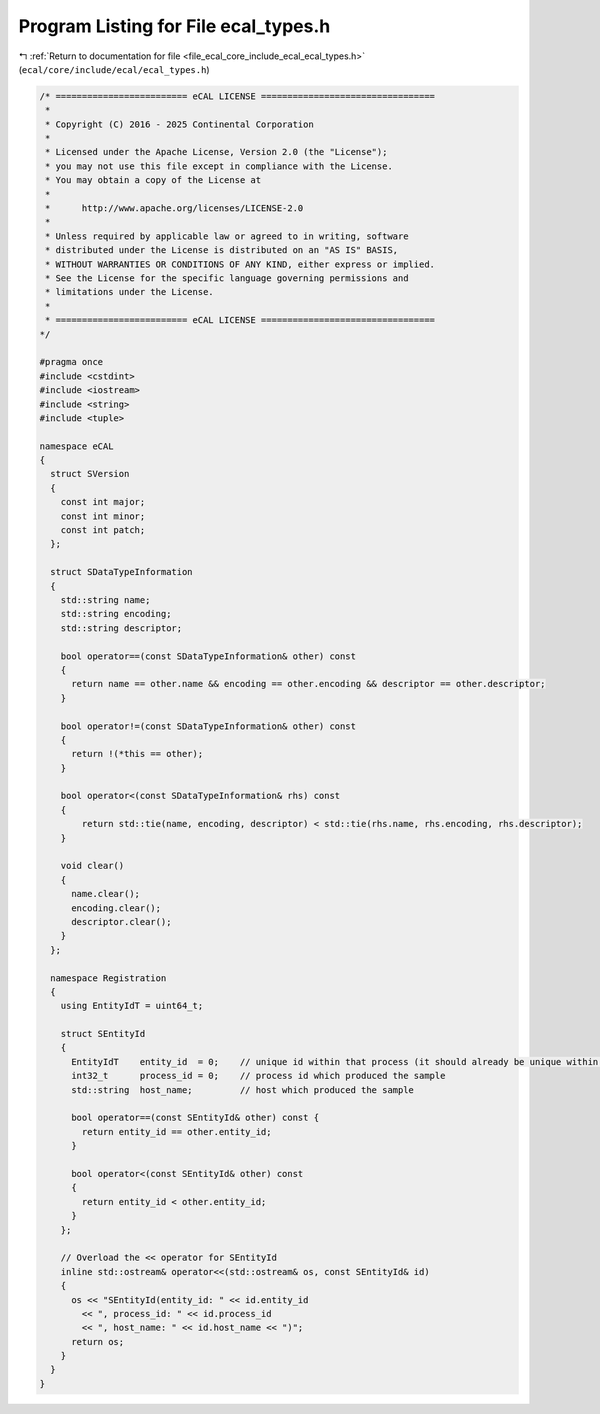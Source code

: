 
.. _program_listing_file_ecal_core_include_ecal_ecal_types.h:

Program Listing for File ecal_types.h
=====================================

|exhale_lsh| :ref:`Return to documentation for file <file_ecal_core_include_ecal_ecal_types.h>` (``ecal/core/include/ecal/ecal_types.h``)

.. |exhale_lsh| unicode:: U+021B0 .. UPWARDS ARROW WITH TIP LEFTWARDS

.. code-block:: cpp

   /* ========================= eCAL LICENSE =================================
    *
    * Copyright (C) 2016 - 2025 Continental Corporation
    *
    * Licensed under the Apache License, Version 2.0 (the "License");
    * you may not use this file except in compliance with the License.
    * You may obtain a copy of the License at
    * 
    *      http://www.apache.org/licenses/LICENSE-2.0
    * 
    * Unless required by applicable law or agreed to in writing, software
    * distributed under the License is distributed on an "AS IS" BASIS,
    * WITHOUT WARRANTIES OR CONDITIONS OF ANY KIND, either express or implied.
    * See the License for the specific language governing permissions and
    * limitations under the License.
    *
    * ========================= eCAL LICENSE =================================
   */
   
   #pragma once
   #include <cstdint>
   #include <iostream>
   #include <string>
   #include <tuple>
   
   namespace eCAL
   {
     struct SVersion
     {
       const int major; 
       const int minor; 
       const int patch; 
     };
   
     struct SDataTypeInformation
     {
       std::string name;          
       std::string encoding;      
       std::string descriptor;    
   
       bool operator==(const SDataTypeInformation& other) const
       {
         return name == other.name && encoding == other.encoding && descriptor == other.descriptor;
       }
   
       bool operator!=(const SDataTypeInformation& other) const
       {
         return !(*this == other);
       }
   
       bool operator<(const SDataTypeInformation& rhs) const
       {
           return std::tie(name, encoding, descriptor) < std::tie(rhs.name, rhs.encoding, rhs.descriptor);
       }
   
       void clear()
       {
         name.clear();
         encoding.clear();
         descriptor.clear();
       }
     };
   
     namespace Registration
     {
       using EntityIdT = uint64_t;
   
       struct SEntityId
       {
         EntityIdT    entity_id  = 0;    // unique id within that process (it should already be unique within the whole system)
         int32_t      process_id = 0;    // process id which produced the sample
         std::string  host_name;         // host which produced the sample
   
         bool operator==(const SEntityId& other) const {
           return entity_id == other.entity_id;
         }
   
         bool operator<(const SEntityId& other) const
         {
           return entity_id < other.entity_id;
         }
       };
   
       // Overload the << operator for SEntityId
       inline std::ostream& operator<<(std::ostream& os, const SEntityId& id)
       {
         os << "SEntityId(entity_id: " << id.entity_id
           << ", process_id: " << id.process_id
           << ", host_name: " << id.host_name << ")";
         return os;
       }
     }
   }
